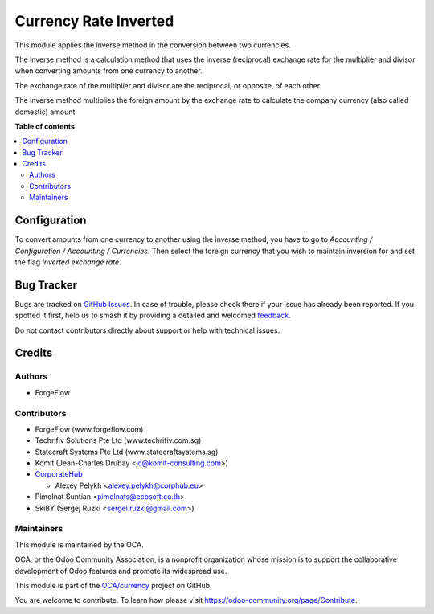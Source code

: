 ======================
Currency Rate Inverted
======================

.. 
   !!!!!!!!!!!!!!!!!!!!!!!!!!!!!!!!!!!!!!!!!!!!!!!!!!!!
   !! This file is generated by oca-gen-addon-readme !!
   !! changes will be overwritten.                   !!
   !!!!!!!!!!!!!!!!!!!!!!!!!!!!!!!!!!!!!!!!!!!!!!!!!!!!
   !! source digest: sha256:5320232dc12a7405479ad155d83e1e267868f45e81228196dc5551d654be9c46
   !!!!!!!!!!!!!!!!!!!!!!!!!!!!!!!!!!!!!!!!!!!!!!!!!!!!

.. |badge1| image:: https://img.shields.io/badge/maturity-Beta-yellow.png
    :target: https://odoo-community.org/page/development-status
    :alt: Beta
.. |badge2| image:: https://img.shields.io/badge/licence-AGPL--3-blue.png
    :target: http://www.gnu.org/licenses/agpl-3.0-standalone.html
    :alt: License: AGPL-3
.. |badge3| image:: https://img.shields.io/badge/github-OCA%2Fcurrency-lightgray.png?logo=github
    :target: https://github.com/OCA/currency/tree/14.0/currency_rate_inverted
    :alt: OCA/currency
.. |badge4| image:: https://img.shields.io/badge/weblate-Translate%20me-F47D42.png
    :target: https://translation.odoo-community.org/projects/currency-14-0/currency-14-0-currency_rate_inverted
    :alt: Translate me on Weblate
.. |badge5| image:: https://img.shields.io/badge/runboat-Try%20me-875A7B.png
    :target: https://runboat.odoo-community.org/builds?repo=OCA/currency&target_branch=14.0
    :alt: Try me on Runboat

|badge1| |badge2| |badge3| |badge4| |badge5|

This module applies the inverse method in the conversion between two currencies.

The inverse method is a calculation method that uses the inverse (reciprocal)
exchange rate for the multiplier and divisor when converting amounts from one
currency to another.

The exchange rate of the multiplier and divisor are the reciprocal,
or opposite, of each other.

The inverse method multiplies the foreign amount by the
exchange rate to calculate the company currency (also called domestic) amount.

**Table of contents**

.. contents::
   :local:

Configuration
=============

To convert amounts from one currency to another using the inverse method,
you have to go to *Accounting / Configuration / Accounting / Currencies*.
Then select the foreign currency that you wish to maintain inversion for
and set the flag *Inverted exchange rate*.

Bug Tracker
===========

Bugs are tracked on `GitHub Issues <https://github.com/OCA/currency/issues>`_.
In case of trouble, please check there if your issue has already been reported.
If you spotted it first, help us to smash it by providing a detailed and welcomed
`feedback <https://github.com/OCA/currency/issues/new?body=module:%20currency_rate_inverted%0Aversion:%2014.0%0A%0A**Steps%20to%20reproduce**%0A-%20...%0A%0A**Current%20behavior**%0A%0A**Expected%20behavior**>`_.

Do not contact contributors directly about support or help with technical issues.

Credits
=======

Authors
~~~~~~~

* ForgeFlow

Contributors
~~~~~~~~~~~~

* ForgeFlow (www.forgeflow.com)
* Techrifiv Solutions Pte Ltd (www.techrifiv.com.sg)
* Statecraft Systems Pte Ltd (www.statecraftsystems.sg)
* Komit (Jean-Charles Drubay <jc@komit-consulting.com>)
* `CorporateHub <https://corporatehub.eu/>`__

  * Alexey Pelykh <alexey.pelykh@corphub.eu>

* Pimolnat Suntian <pimolnats@ecosoft.co.th>
* SkiBY (Sergej Ruzki <sergei.ruzki@gmail.com>)

Maintainers
~~~~~~~~~~~

This module is maintained by the OCA.

.. image:: https://odoo-community.org/logo.png
   :alt: Odoo Community Association
   :target: https://odoo-community.org

OCA, or the Odoo Community Association, is a nonprofit organization whose
mission is to support the collaborative development of Odoo features and
promote its widespread use.

This module is part of the `OCA/currency <https://github.com/OCA/currency/tree/14.0/currency_rate_inverted>`_ project on GitHub.

You are welcome to contribute. To learn how please visit https://odoo-community.org/page/Contribute.

